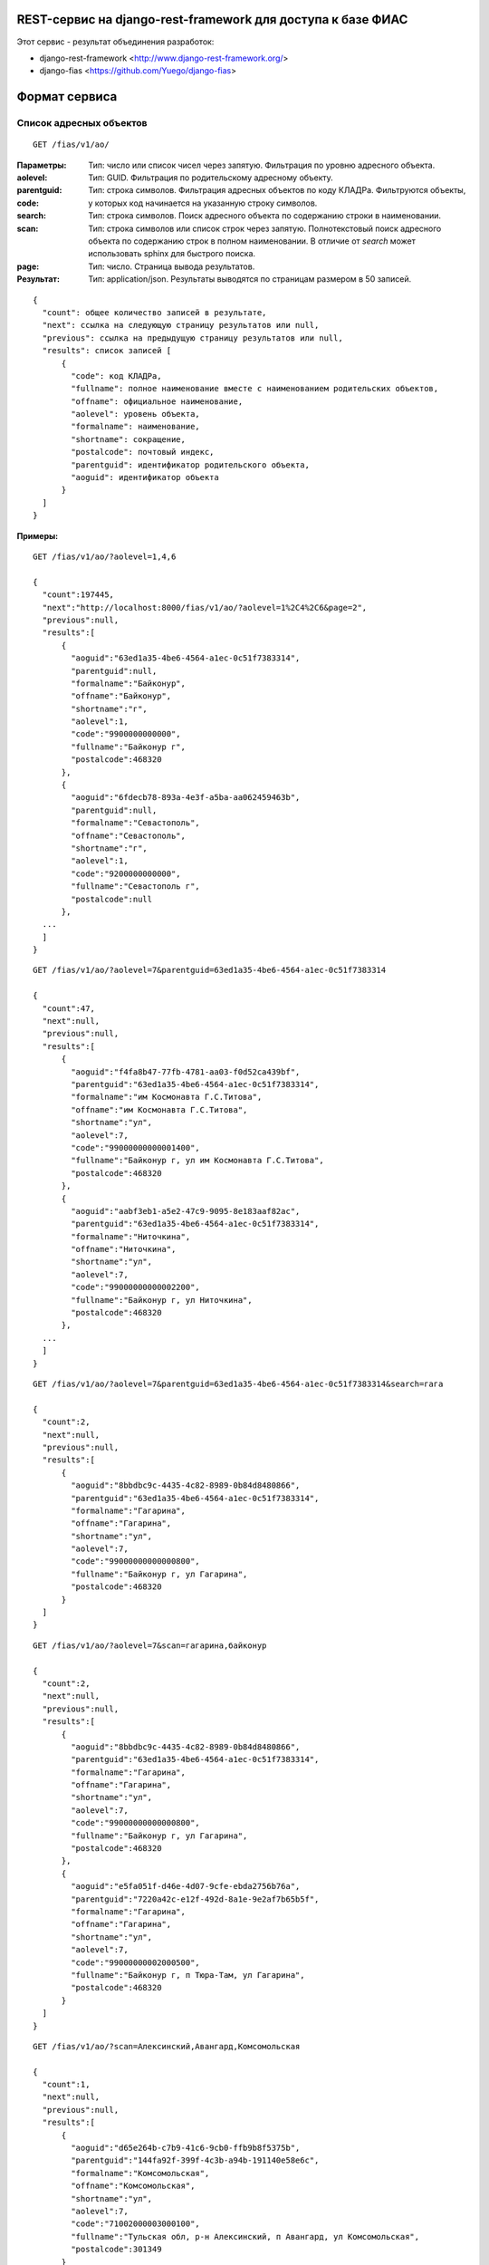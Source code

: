 ﻿REST-сервис на django-rest-framework для доступа к базе ФИАС
------------------------------------------------------------

Этот сервис - результат объединения разработок:

* django-rest-framework <http://www.django-rest-framework.org/>
* django-fias <https://github.com/Yuego/django-fias>

Формат сервиса
--------------

Список адресных объектов
========================

::

    GET /fias/v1/ao/

:Параметры:

:aolevel:
    Тип: число или список чисел через запятую. Фильтрация по уровню адресного объекта.

:parentguid:
    Тип: GUID. Фильтрация по родительскому адресному объекту.

:code:
    Тип: строка символов. Фильтрация адресных объектов по коду КЛАДРа. Фильтруются объекты, у которых код начинается на указанную строку символов.

:search:
    Тип: строка символов. Поиск адресного объекта по содержанию строки в наименовании.

:scan:
    Тип: строка символов или список строк через запятую. Полнотекстовый поиск адресного объекта по содержанию строк в полном наименовании. В отличие от *search* может использовать sphinx для быстрого поиска.

:page:
    Тип: число. Страница вывода результатов.  

:Результат:
    Тип: application/json. Результаты выводятся по страницам размером в 50 записей.

::

    { 
      "count": общее количество записей в результате, 
      "next": ссылка на следующую страницу результатов или null, 
      "previous": ссылка на предыдущую страницу результатов или null, 
      "results": список записей [
          {
            "code": код КЛАДРа,
            "fullname": полное наименование вместе с наименованием родительских объектов,
            "offname": официальное наименование,
            "aolevel": уровень объекта,
            "formalname": наименование,
            "shortname": сокращение,
            "postalcode": почтовый индекс,
            "parentguid": идентификатор родительского объекта,
            "aoguid": идентификатор объекта
          }
      ]
    }


:Примеры:
        
::

    GET /fias/v1/ao/?aolevel=1,4,6

    {
      "count":197445,
      "next":"http://localhost:8000/fias/v1/ao/?aolevel=1%2C4%2C6&page=2",
      "previous":null,
      "results":[
          {
            "aoguid":"63ed1a35-4be6-4564-a1ec-0c51f7383314",
            "parentguid":null,
            "formalname":"Байконур",
            "offname":"Байконур",
            "shortname":"г",
            "aolevel":1,
            "code":"9900000000000",
            "fullname":"Байконур г",
            "postalcode":468320
          },
          {
            "aoguid":"6fdecb78-893a-4e3f-a5ba-aa062459463b",
            "parentguid":null,
            "formalname":"Севастополь",
            "offname":"Севастополь",
            "shortname":"г",
            "aolevel":1,
            "code":"9200000000000",
            "fullname":"Севастополь г",
            "postalcode":null
          },
      ...
      ]
    }

::

    GET /fias/v1/ao/?aolevel=7&parentguid=63ed1a35-4be6-4564-a1ec-0c51f7383314

    {
      "count":47,
      "next":null,
      "previous":null,
      "results":[
          {
            "aoguid":"f4fa8b47-77fb-4781-aa03-f0d52ca439bf",
            "parentguid":"63ed1a35-4be6-4564-a1ec-0c51f7383314",
            "formalname":"им Космонавта Г.С.Титова",
            "offname":"им Космонавта Г.С.Титова",
            "shortname":"ул",
            "aolevel":7,
            "code":"99000000000001400",
            "fullname":"Байконур г, ул им Космонавта Г.С.Титова",
            "postalcode":468320
          },
          {
            "aoguid":"aabf3eb1-a5e2-47c9-9095-8e183aaf82ac",
            "parentguid":"63ed1a35-4be6-4564-a1ec-0c51f7383314",
            "formalname":"Ниточкина",
            "offname":"Ниточкина",
            "shortname":"ул",
            "aolevel":7,
            "code":"99000000000002200",
            "fullname":"Байконур г, ул Ниточкина",
            "postalcode":468320
          },
      ...
      ]
    }

::

    GET /fias/v1/ao/?aolevel=7&parentguid=63ed1a35-4be6-4564-a1ec-0c51f7383314&search=гага

    {
      "count":2,
      "next":null,
      "previous":null,
      "results":[
          {
            "aoguid":"8bbdbc9c-4435-4c82-8989-0b84d8480866",
            "parentguid":"63ed1a35-4be6-4564-a1ec-0c51f7383314",
            "formalname":"Гагарина",
            "offname":"Гагарина",
            "shortname":"ул",
            "aolevel":7,
            "code":"99000000000000800",
            "fullname":"Байконур г, ул Гагарина",
            "postalcode":468320
          }
      ]
    }

::

    GET /fias/v1/ao/?aolevel=7&scan=гагарина,байконур

    {
      "count":2,
      "next":null,
      "previous":null,
      "results":[
          {
            "aoguid":"8bbdbc9c-4435-4c82-8989-0b84d8480866",
            "parentguid":"63ed1a35-4be6-4564-a1ec-0c51f7383314",
            "formalname":"Гагарина",
            "offname":"Гагарина",
            "shortname":"ул",
            "aolevel":7,
            "code":"99000000000000800",
            "fullname":"Байконур г, ул Гагарина",
            "postalcode":468320
          },
          {
            "aoguid":"e5fa051f-d46e-4d07-9cfe-ebda2756b76a",
            "parentguid":"7220a42c-e12f-492d-8a1e-9e2af7b65b5f",
            "formalname":"Гагарина",
            "offname":"Гагарина",
            "shortname":"ул",
            "aolevel":7,
            "code":"99000000002000500",
            "fullname":"Байконур г, п Тюра-Там, ул Гагарина",
            "postalcode":468320
          }
      ]
    }

::

    GET /fias/v1/ao/?scan=Алексинский,Авангард,Комсомольская

    {
      "count":1,
      "next":null,
      "previous":null,
      "results":[
          {
            "aoguid":"d65e264b-c7b9-41c6-9cb0-ffb9b8f5375b",
            "parentguid":"144fa92f-399f-4c3b-a94b-191140e58e6c",
            "formalname":"Комсомольская",
            "offname":"Комсомольская",
            "shortname":"ул",
            "aolevel":7,
            "code":"71002000003000100",
            "fullname":"Тульская обл, р-н Алексинский, п Авангард, ул Комсомольская",
            "postalcode":301349
          }
      ]
    }

::

    GET /fias/v1/ao/?code=71002000003000

    {
      "count":9,
      "next":null,
      "previous":null,
      "results":[
          {
            "aoguid":"ba98cdd2-6df4-4b14-ad9b-a05ec2ff82ae",
            "parentguid":"144fa92f-399f-4c3b-a94b-191140e58e6c",
            "formalname":"Школьная",
            "offname":"Школьная",
            "shortname":"ул",
            "aolevel":7,
            "code":"71002000003000900",
            "fullname":"Тульская обл, р-н Алексинский, п Авангард, ул Школьная",
            "postalcode":301349
          },
          {
            "aoguid":"870f5e9e-446e-4481-9d36-c0ce1b6459c0",
            "parentguid":"144fa92f-399f-4c3b-a94b-191140e58e6c",
            "formalname":"Советская",
            "offname":"Советская",
            "shortname":"ул",
            "aolevel":7,
            "code":"71002000003000800",
            "fullname":"Тульская обл, р-н Алексинский, п Авангард, ул Советская",
            "postalcode":301349
          },
          ...
      ]
    }

Адресный объект
===============
::

    GET /fias/v1/ao/{AOGUID}/

:Параметры:

:AOGUID:
    Тип: GUID. Идентификатор адресного объекта (36 символов)

----

:Результат:
    Тип: application/json.

::

    {
      "aoguid": идентификатор адресного объекта,
      "parentguid": идентификатор родительского адресного объекта,
      "aoid": идентификатор,
      "previd": ,
      "nextid": ,
      "ifnsfl": код ИФНС,
      "terrifnsfl": ,
      "ifnsul": код ИФНС,
      "terrifnsul":,
      "okato": ОКАТО,
      "oktmo": ОКТМО,
      "postalcode": почтовый индес,
      "formalname": наименование,
      "offname": официальное наименоение,
      "shortname": сокращение,
      "aolevel": уровень объекта,
      "regioncode": код региона,
      "autocode": ,
      "areacode": код района,
      "citycode": код города,
      "ctarcode": код территории,
      "placecode": ,
      "streetcode": код улицы,
      "extrcode": ,
      "sextcode": ,
      "code": код КЛАДРа,
      "plaincode": код КЛАДРа,
      "actstatus": признак актуальности,
      "centstatus": ,
      "operstatus": ,
      "currstatus": ,
      "livestatus": статус,
      "fullname": полное наименование,
      "updatedate": дата обновления,
      "startdate": дата начала действия,
      "enddate": дата окончания действия,
      "normdoc": идентификатор нормативного документа
    }


:Примеры:
        
::

    GET /fias/v1/ao/63ed1a35-4be6-4564-a1ec-0c51f7383314/

    {
      "aoguid":"63ed1a35-4be6-4564-a1ec-0c51f7383314",
      "parentguid":null,
      "aoid":"c5b6f41e-3a25-4056-a7f5-7c7a3e625bdc",
      "previd":null,
      "nextid":null,
      "ifnsfl":9900,
      "terrifnsfl":null,
      "ifnsul":9900,
      "terrifnsul":null,
      "okato":55000000000,
      "oktmo":null,
      "postalcode":468320,
      "formalname":"Байконур",
      "offname":"Байконур",
      "shortname":"г",
      "aolevel":1,
      "regioncode":"99",
      "autocode":"0",
      "areacode":"000",
      "citycode":"000",
      "ctarcode":"000",
      "placecode":"000",
      "streetcode":"0000",
      "extrcode":"0000",
      "sextcode":"000",
      "code":"9900000000000",
      "plaincode":"99000000000",
      "actstatus":true,
      "centstatus":0,
      "operstatus":1,
      "currstatus":0,
      "livestatus":true,
      "fullname":"Байконур г",
      "updatedate":"2011-09-13",
      "startdate":"1900-01-01",
      "enddate":"2079-06-06",
      "normdoc":null
    }


Список домов по адресу
======================

::

    GET /fias/v1/ao/{AOGUID}/houses/


:Параметры:

:AOGUID:
    Тип: GUID. Идентификатор адресного объекта (36 символов)

:search:
    Тип: строка символов. Поиск дома по содержанию строки в номере.

:page:
    Тип: число. Страница вывода результатов.
    
----

:Результат:
    Тип: application/json. Результаты выводятся по страницам размером в 50 записей.

::

    { 
      "count": общее количество записей в результате, 
      "next": ссылка на следующую страницу результатов или null, 
      "previous": ссылка на предыдущую страницу результатов или null, 
      "results": список записей [
          {
            "houseguid": идентификатор дома,
            "houseid": ,
            "aoguid": идентификатор адресного объекта,
            "housenum": номер дома,
            "buildnum": номер строения,
            "strucnum": номер корпуса,
            "postalcode": почтовый индекс
          },
      ]
    }


:Примеры:
        
::

    GET /fias/v1/ao/8bbdbc9c-4435-4c82-8989-0b84d8480866/houses/

    {
      "count":2,
      "next":null,
      "previous":null,
      "results":[
          {
            "houseguid":"4abf7720-fa42-482c-a2ec-cd564d9abc96",
            "houseid":"4abf7720-fa42-482c-a2ec-cd564d9abc96",
            "aoguid":"8bbdbc9c-4435-4c82-8989-0b84d8480866",
            "housenum":"5",
            "buildnum":null,
            "strucnum":null,
            "postalcode":468320
          },
          {
            "houseguid":"d3ea59b6-1e06-4855-a9e8-8e88fb92ae85",
            "houseid":"d3ea59b6-1e06-4855-a9e8-8e88fb92ae85",
            "aoguid":"8bbdbc9c-4435-4c82-8989-0b84d8480866",
            "housenum":"3",
            "buildnum":null,
            "strucnum":null,
            "postalcode":468320
          }
      ]
    }

::

    GET /fias/v1/ao/8bbdbc9c-4435-4c82-8989-0b84d8480866/houses/?search=3

    {
      "count":1,
      "next":null,
      "previous":null,
      "results":[
          {
            "houseguid":"d3ea59b6-1e06-4855-a9e8-8e88fb92ae85",
            "houseid":"d3ea59b6-1e06-4855-a9e8-8e88fb92ae85",
            "aoguid":"8bbdbc9c-4435-4c82-8989-0b84d8480866",
            "housenum":"3",
            "buildnum":null,
            "strucnum":null,
            "postalcode":468320
          }
      ]
    }


Информация о доме
=================

::

    GET /fias/v1/ao/{AOGUID}/houses/{GUID}


:Параметры:

:AOGUID:
    Тип: GUID. Идентификатор адресного объекта (36 символов)
:GUID:
    Тип: GUID. Идентификатор дома (36 символов)

----

:Результат:
    Тип: application/json.

::

    {
      "houseguid": идентификатор дома,
      "houseid": ,
      "aoguid": идентификатор адресного объекта,
      "ifnsfl": код ИФНС,
      "terrifnsfl": ,
      "ifnsul": код ИФНС,
      "terrifnsul": ,
      "okato": ОКАТО,
      "oktmo": ОКТМО,
      "postalcode": почтовый индекс,
      "housenum": номер дома,
      "address": полный адрес дома,
      "eststatus": статус,
      "buildnum": номер строения,
      "strucnum": номер корпуса
      "strstatus": статус корпуса,
      "statstatus": статус,
      "counter": количество,
      "updatedate": дата обновления,
      "startdate": дата начала действия,
      "enddate": дата окончания действия,
      "normdoc": идентификатор нормативного документа
    }


:Примеры:
        
::

    GET /fias/v1/ao/8bbdbc9c-4435-4c82-8989-0b84d8480866/houses/4abf7720-fa42-482c-a2ec-cd564d9abc96/

    {
      "houseguid":"4abf7720-fa42-482c-a2ec-cd564d9abc96",
      "houseid":"4abf7720-fa42-482c-a2ec-cd564d9abc96",
      "aoguid":"8bbdbc9c-4435-4c82-8989-0b84d8480866",
      "ifnsfl":9901,
      "terrifnsfl":null,
      "ifnsul":9901,
      "terrifnsul":null,
      "okato":55000000000,
      "oktmo":null,
      "postalcode":468320,
      "housenum":"5",
      "address":"468320, Байконур г, ул Гагарина, д. 5",
      "eststatus":true,
      "buildnum":null,
      "strucnum":null,
      "strstatus":0,
      "statstatus":26,
      "counter":1,
      "updatedate":"2012-03-23",
      "startdate":"2006-09-11",
      "enddate":"2079-06-06",
      "normdoc":"2c198f92-0ac9-4370-9cf5-087aacc8a8dc"
    }



Установка
---------

::

    python setup.py install

Установка Sphinx <http://sphinxsearch.com/docs/2.1.9/installation.html>

Создание и заполнение базы данных FIAS <https://github.com/Yuego/django-fias>